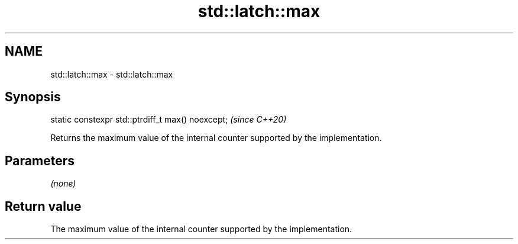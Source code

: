 .TH std::latch::max 3 "2021.11.17" "http://cppreference.com" "C++ Standard Libary"
.SH NAME
std::latch::max \- std::latch::max

.SH Synopsis
   static constexpr std::ptrdiff_t max() noexcept;  \fI(since C++20)\fP

   Returns the maximum value of the internal counter supported by the implementation.

.SH Parameters

   \fI(none)\fP

.SH Return value

   The maximum value of the internal counter supported by the implementation.
